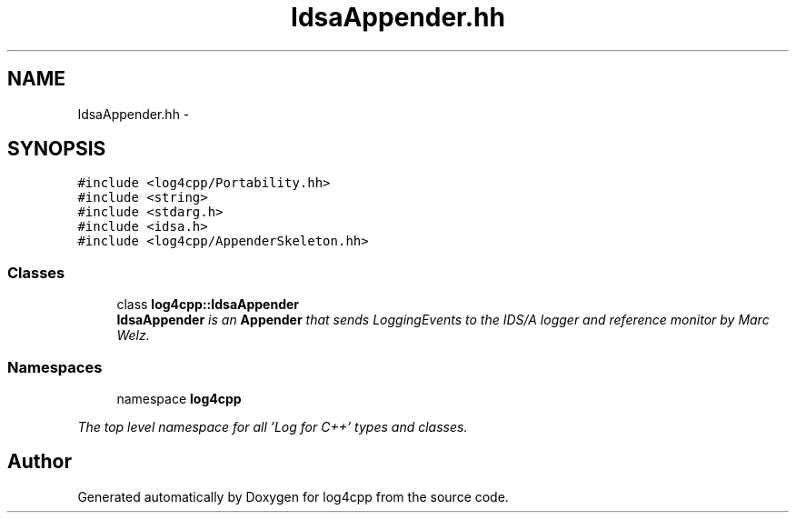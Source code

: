 .TH "IdsaAppender.hh" 3 "1 Nov 2017" "Version 1.1" "log4cpp" \" -*- nroff -*-
.ad l
.nh
.SH NAME
IdsaAppender.hh \- 
.SH SYNOPSIS
.br
.PP
\fC#include <log4cpp/Portability.hh>\fP
.br
\fC#include <string>\fP
.br
\fC#include <stdarg.h>\fP
.br
\fC#include <idsa.h>\fP
.br
\fC#include <log4cpp/AppenderSkeleton.hh>\fP
.br

.SS "Classes"

.in +1c
.ti -1c
.RI "class \fBlog4cpp::IdsaAppender\fP"
.br
.RI "\fI\fBIdsaAppender\fP is an \fBAppender\fP that sends LoggingEvents to the IDS/A logger and reference monitor by Marc Welz. \fP"
.in -1c
.SS "Namespaces"

.in +1c
.ti -1c
.RI "namespace \fBlog4cpp\fP"
.br
.PP

.RI "\fIThe top level namespace for all 'Log for C++' types and classes. \fP"
.in -1c
.SH "Author"
.PP 
Generated automatically by Doxygen for log4cpp from the source code.
